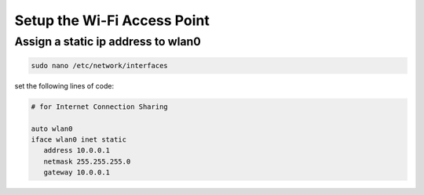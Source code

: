 .. _wifi-setup

Setup the Wi-Fi Access Point
========================

Assign a static ip address to wlan0
-----------------------------------

.. code-block:: bash

   sudo nano /etc/network/interfaces


set the following lines of code:

.. code-block:: bash

   # for Internet Connection Sharing

   auto wlan0
   iface wlan0 inet static
      address 10.0.0.1
      netmask 255.255.255.0
      gateway 10.0.0.1

